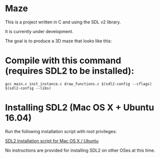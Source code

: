 * Maze

This is a project written in C and using the SDL v2 library.

It is currently under development.

The goal is to produce a 3D maze that looks like this:

[[file:images/example_1.png]]

* Compile with this command (requires SDL2 to be installed):

#+BEGIN_EXAMPLE
gcc main.c init_instance.c draw_functions.c $(sdl2-config --cflags) $(sdl2-config --libs)
#+END_EXAMPLE

* Installing SDL2 (Mac OS X + Ubuntu 16.04)

Run the following installation script with root privileges:

[[https://s3.amazonaws.com/intranet-projects-files/holbertonschool-low_level_programming/graphics_programming/install_SDL2.sh][SDL2 Installation script for Mac OS X / Ubuntu]]

No instructions are provided for installing SDL2 on other OSes at this time.
